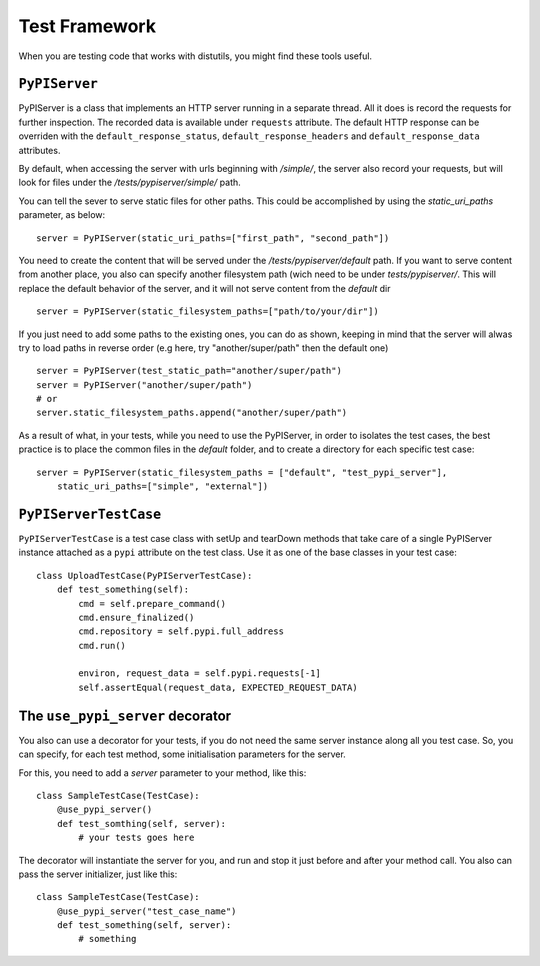 ==============
Test Framework
==============

When you are testing code that works with distutils, you might find these tools
useful.

``PyPIServer``
==============

PyPIServer is a class that implements an HTTP server running in a separate
thread. All it does is record the requests for further inspection. The recorded
data is available under ``requests`` attribute. The default
HTTP response can be overriden with the ``default_response_status``,
``default_response_headers`` and ``default_response_data`` attributes.

By default, when accessing the server with urls beginning with `/simple/`, 
the server also record your requests, but will look for files under 
the `/tests/pypiserver/simple/` path.

You can tell the sever to serve static files for other paths. This could be 
accomplished by using the `static_uri_paths` parameter, as below::

    server = PyPIServer(static_uri_paths=["first_path", "second_path"])

You need to create the content that will be served under the 
`/tests/pypiserver/default` path. If you want to serve content from another 
place, you also can specify another filesystem path (wich need to be under
`tests/pypiserver/`. This will replace the default behavior of the server, and
it will not serve content from the `default` dir ::

    server = PyPIServer(static_filesystem_paths=["path/to/your/dir"])

If you just need to add some paths to the existing ones, you can do as shown, 
keeping in mind that the server will alwas try to load paths in reverse order 
(e.g here, try "another/super/path" then the default one) ::

    server = PyPIServer(test_static_path="another/super/path")
    server = PyPIServer("another/super/path")
    # or 
    server.static_filesystem_paths.append("another/super/path")

As a result of what, in your tests, while you need to use the PyPIServer, in
order to isolates the test cases, the best practice is to place the common files
in the `default` folder, and to create a directory for each specific test case::

    server = PyPIServer(static_filesystem_paths = ["default", "test_pypi_server"],
        static_uri_paths=["simple", "external"])

``PyPIServerTestCase``
======================

``PyPIServerTestCase`` is a test case class with setUp and tearDown methods that
take care of a single PyPIServer instance attached as a ``pypi`` attribute on
the test class. Use it as one of the base classes in your test case::

  class UploadTestCase(PyPIServerTestCase):
      def test_something(self):
          cmd = self.prepare_command()
          cmd.ensure_finalized()
          cmd.repository = self.pypi.full_address
          cmd.run()

          environ, request_data = self.pypi.requests[-1]
          self.assertEqual(request_data, EXPECTED_REQUEST_DATA)

The ``use_pypi_server`` decorator
=================================

You also can use a decorator for your tests, if you do not need the same server
instance along all you test case. So, you can specify, for each test method,
some initialisation parameters for the server.

For this, you need to add a `server` parameter to your method, like this::

    class SampleTestCase(TestCase):
        @use_pypi_server()
        def test_somthing(self, server):
            # your tests goes here

The decorator will instantiate the server for you, and run and stop it just
before and after your method call. You also can pass the server initializer,
just like this::

    class SampleTestCase(TestCase):
        @use_pypi_server("test_case_name")
        def test_something(self, server):
            # something
